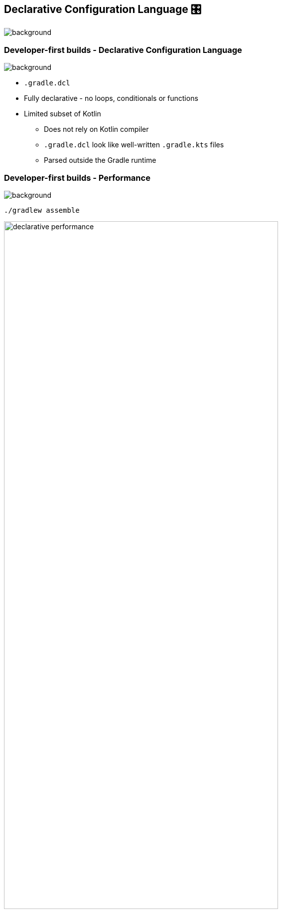 [background-color="#02303a"]
== Declarative Configuration Language &#x1F39B;
image::gradle/bg-7.png[background, size=cover]

[.notes]
--

--

=== Developer-first builds [.small]#- Declarative Configuration Language#
image::gradle/bg-11.png[background,size=cover]

* `.gradle.dcl`
* Fully declarative - no loops, conditionals or functions
* Limited subset of Kotlin
** Does not rely on Kotlin compiler
** `.gradle.dcl` look like well-written `.gradle.kts` files
** Parsed outside the Gradle runtime

=== Developer-first builds [.small]#- Performance#
image::gradle/bg-11.png[background,size=cover]

[.small]
`./gradlew assemble`

image:declarative-performance.png[width=80%]


[.notes]
--
This is to be taken with a grain of salt because while we will make things slower by adding features and correctness, we have not optimized yet, and we know we can make things faster.
This gives us a baseline and will help manage the Declarative DSL performance characteristics as we evolve the implementation.
--

=== Developer-first builds [.small]#- Example#
image::gradle/bg-11.png[background,size=cover]

image::example-dcl.png[]

image::example-kts.png[]

They're the same picture.